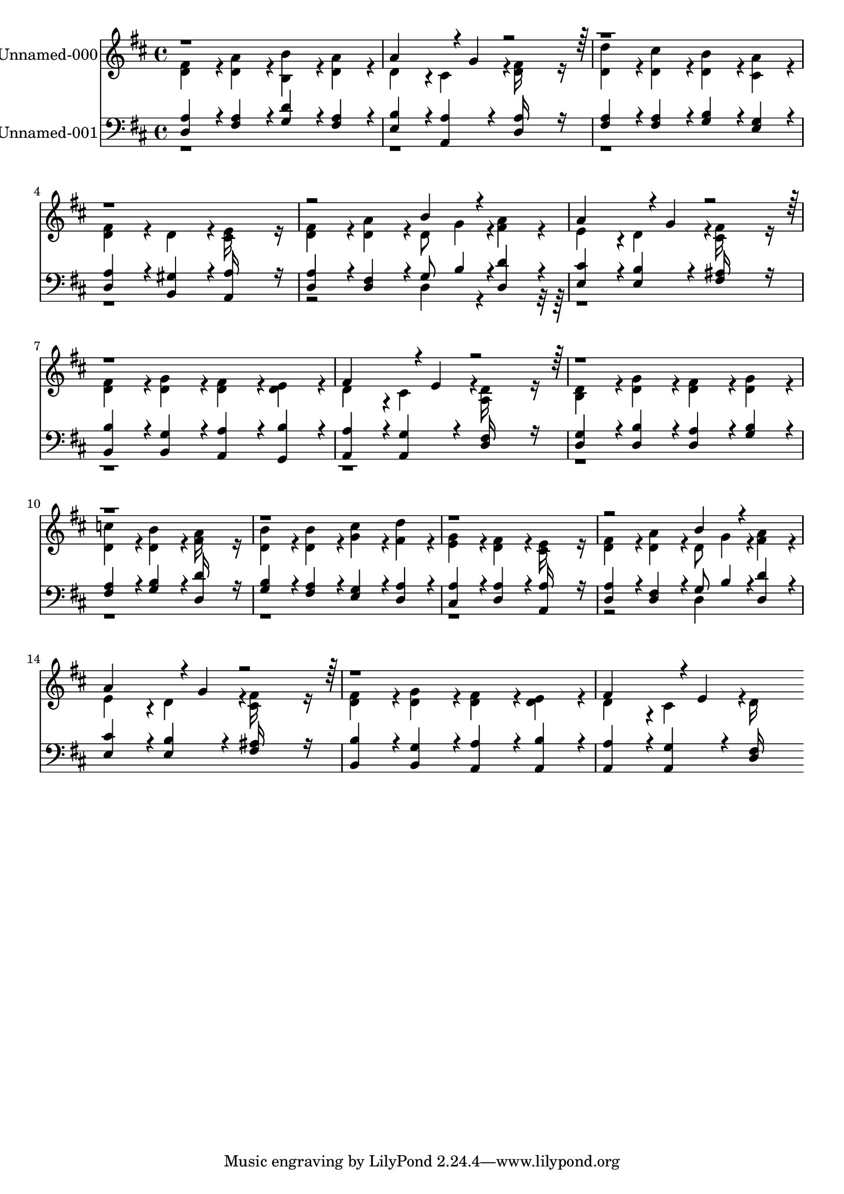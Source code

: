 % Lily was here -- automatically converted by c:/Program Files (x86)/LilyPond/usr/bin/midi2ly.py from output/midi/490-jesus-lover-of-my-soul.mid
\version "2.14.0"

\layout {
  \context {
    \Voice
    \remove "Note_heads_engraver"
    \consists "Completion_heads_engraver"
    \remove "Rest_engraver"
    \consists "Completion_rest_engraver"
  }
}

trackAchannelA = {


  \key d \major
    
  % [COPYRIGHT_NOTICE] Public  domain
  
  \set Staff.instrumentName = "Conduct"
  
}

trackA = <<
  \context Voice = voiceA \trackAchannelA
>>


trackBchannelA = {
  
  \set Staff.instrumentName = "Unnamed-000"
  

  \key d \major
  
  \time 4/4 
  
  \time 4/4 
  
}

trackBchannelB = \relative c {
  \voiceTwo
  <fis' d >4*160/192 r4*32/192 <a d, >4*160/192 r4*32/192 <b b, >4*160/192 
  r4*32/192 <a d, >4*160/192 r4*32/192 
  | % 2
  d,4*160/192 r4*32/192 cis4*190/192 r4*2/192 <fis d >16*7 r16 
  | % 3
  <d' d, >4*160/192 r4*32/192 <cis d, >4*160/192 r4*32/192 <b d, >4*160/192 
  r4*32/192 <a cis, >4*160/192 r4*32/192 
  | % 4
  <fis d >4*160/192 r4*32/192 d4*160/192 r4*32/192 <e cis >16*7 
  r16 
  | % 5
  <fis d >4*160/192 r4*32/192 <a d, >4*160/192 r4*32/192 d,8 
  g4*94/192 r4*2/192 <a fis >4*160/192 r4*32/192 
  | % 6
  e4*160/192 r4*32/192 d4*190/192 r4*2/192 <fis cis >16*7 r16 
  | % 7
  <fis d >4*160/192 r4*32/192 <g d >4*160/192 r4*32/192 <fis d >4*160/192 
  r4*32/192 <e d >4*160/192 r4*32/192 
  | % 8
  d4*160/192 r4*32/192 cis4*190/192 r4*2/192 <d a >16*7 r16 
  | % 9
  <d b >4*160/192 r4*32/192 <g d >4*160/192 r4*32/192 <fis d >4*160/192 
  r4*32/192 <g d >4*160/192 r4*32/192 
  | % 10
  <c d, >4*160/192 r4*32/192 <b d, >4*160/192 r4*32/192 <a fis >16*7 
  r16 
  | % 11
  <b d, >4*160/192 r4*32/192 <b d, >4*160/192 r4*32/192 <cis g >4*160/192 
  r4*32/192 <d fis, >4*160/192 r4*32/192 
  | % 12
  <g, e >4*160/192 r4*32/192 <fis d >4*160/192 r4*32/192 <e cis >16*7 
  r16 
  | % 13
  <fis d >4*160/192 r4*32/192 <a d, >4*160/192 r4*32/192 d,8 
  g4*94/192 r4*2/192 <a fis >4*160/192 r4*32/192 
  | % 14
  e4*160/192 r4*32/192 d4*190/192 r4*2/192 <fis cis >16*7 r16 
  | % 15
  <fis d >4*160/192 r4*32/192 <g d >4*160/192 r4*32/192 <fis d >4*160/192 
  r4*32/192 <e d >4*160/192 r4*32/192 
  | % 16
  d4*160/192 r4*32/192 cis4*190/192 r4*2/192 d16*7 
}

trackBchannelBvoiceB = \relative c {
  \voiceOne
  r1 
  | % 2
  a''4*256/192 r4*32/192 g4*94/192 r4*2306/192 b4*160/192 r4*224/192 
  | % 6
  a4*256/192 r4*32/192 g4*94/192 r4*1154/192 fis4*256/192 r4*32/192 e4*94/192 
  r4*3842/192 b'4*160/192 r4*224/192 
  | % 14
  a4*256/192 r4*32/192 g4*94/192 r4*1154/192 fis4*256/192 r4*32/192 e4*94/192 
}

trackB = <<
  \context Voice = voiceA \trackBchannelA
  \context Voice = voiceB \trackBchannelB
  \context Voice = voiceC \trackBchannelBvoiceB
>>


trackCchannelA = {
  
  \set Staff.instrumentName = "Unnamed-001"
  

  \key d \major
  
  \time 4/4 
  
  \time 4/4 
  
}

trackCchannelB = \relative c {
  \voiceOne
  <a' d, >4*160/192 r4*32/192 <a fis >4*160/192 r4*32/192 <d g, >4*160/192 
  r4*32/192 <a fis >4*160/192 r4*32/192 
  | % 2
  <b e, >4*160/192 r4*32/192 <a a, >4*160/192 r4*32/192 <a d, >16*7 
  r16 
  | % 3
  <a fis >4*160/192 r4*32/192 <a fis >4*160/192 r4*32/192 <b g >4*160/192 
  r4*32/192 <g e >4*160/192 r4*32/192 
  | % 4
  <a d, >4*160/192 r4*32/192 <gis b, >4*160/192 r4*32/192 <a a, >16*7 
  r16 
  | % 5
  <a d, >4*160/192 r4*32/192 <fis d >4*160/192 r4*32/192 g8 b4*94/192 
  r4*2/192 <d d, >4*160/192 r4*32/192 
  | % 6
  <cis e, >4*160/192 r4*32/192 <b e, >4*160/192 r4*32/192 <ais fis >16*7 
  r16 
  | % 7
  <b b, >4*160/192 r4*32/192 <g b, >4*160/192 r4*32/192 <a a, >4*160/192 
  r4*32/192 <b g, >4*160/192 r4*32/192 
  | % 8
  <a a, >4*160/192 r4*32/192 <g a, >4*160/192 r4*32/192 <fis d >16*7 
  r16 
  | % 9
  <g d >4*160/192 r4*32/192 <b d, >4*160/192 r4*32/192 <a d, >4*160/192 
  r4*32/192 <b g >4*160/192 r4*32/192 
  | % 10
  <a fis >4*160/192 r4*32/192 <b g >4*160/192 r4*32/192 <d d, >16*7 
  r16 
  | % 11
  <b g >4*160/192 r4*32/192 <a fis >4*160/192 r4*32/192 <g e >4*160/192 
  r4*32/192 <a d, >4*160/192 r4*32/192 
  | % 12
  <a cis, >4*160/192 r4*32/192 <a d, >4*160/192 r4*32/192 <a a, >16*7 
  r16 
  | % 13
  <a d, >4*160/192 r4*32/192 <fis d >4*160/192 r4*32/192 g8 b4*94/192 
  r4*2/192 <d d, >4*160/192 r4*32/192 
  | % 14
  <cis e, >4*160/192 r4*32/192 <b e, >4*160/192 r4*32/192 <ais fis >16*7 
  r16 
  | % 15
  <b b, >4*160/192 r4*32/192 <g b, >4*160/192 r4*32/192 <a a, >4*160/192 
  r4*32/192 <b a, >4*160/192 r4*32/192 
  | % 16
  <a a, >4*160/192 r4*32/192 <g a, >4*160/192 r4*32/192 <fis d >16*7 
}

trackCchannelBvoiceB = \relative c {
  \voiceTwo
  r2*9 d4*160/192 r4*5984/192 d4*160/192 
}

trackC = <<

  \clef bass
  
  \context Voice = voiceA \trackCchannelA
  \context Voice = voiceB \trackCchannelB
  \context Voice = voiceC \trackCchannelBvoiceB
>>


\score {
  <<
    \context Staff=trackB \trackA
    \context Staff=trackB \trackB
    \context Staff=trackC \trackA
    \context Staff=trackC \trackC
  >>
  \layout {}
  \midi {}
}
